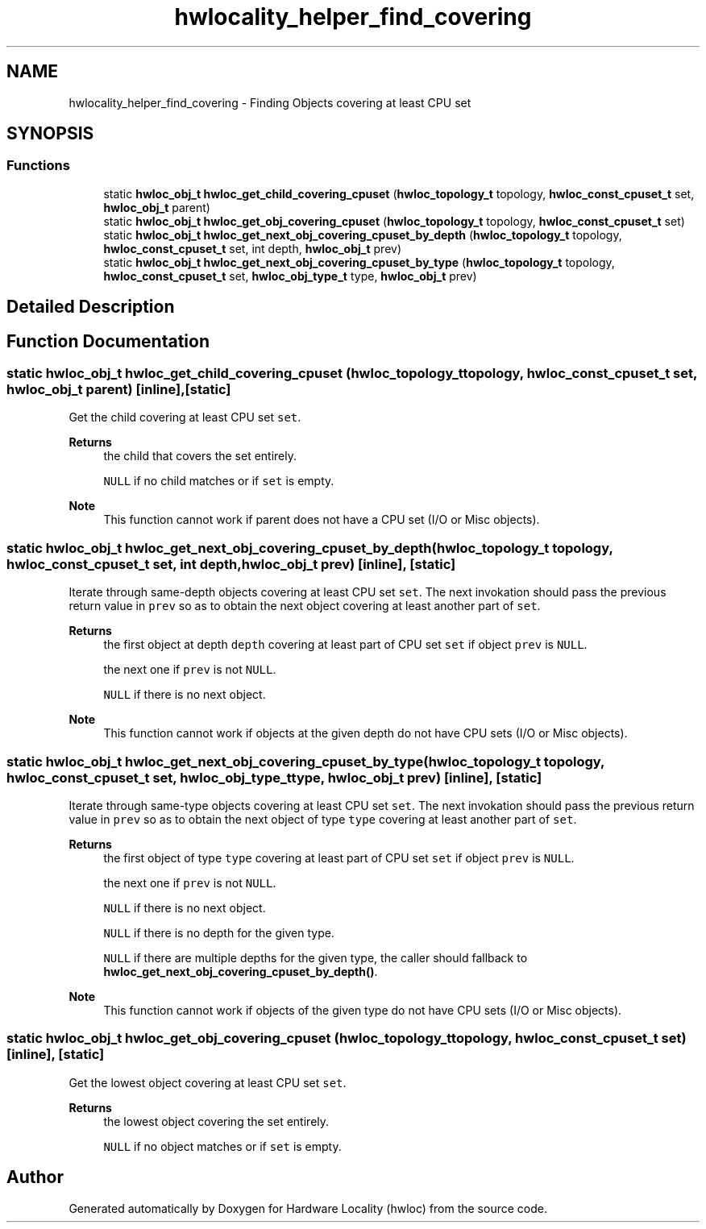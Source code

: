 .TH "hwlocality_helper_find_covering" 3 "Version 2.11.1" "Hardware Locality (hwloc)" \" -*- nroff -*-
.ad l
.nh
.SH NAME
hwlocality_helper_find_covering \- Finding Objects covering at least CPU set
.SH SYNOPSIS
.br
.PP
.SS "Functions"

.in +1c
.ti -1c
.RI "static \fBhwloc_obj_t\fP \fBhwloc_get_child_covering_cpuset\fP (\fBhwloc_topology_t\fP topology, \fBhwloc_const_cpuset_t\fP set, \fBhwloc_obj_t\fP parent)"
.br
.ti -1c
.RI "static \fBhwloc_obj_t\fP \fBhwloc_get_obj_covering_cpuset\fP (\fBhwloc_topology_t\fP topology, \fBhwloc_const_cpuset_t\fP set)"
.br
.ti -1c
.RI "static \fBhwloc_obj_t\fP \fBhwloc_get_next_obj_covering_cpuset_by_depth\fP (\fBhwloc_topology_t\fP topology, \fBhwloc_const_cpuset_t\fP set, int depth, \fBhwloc_obj_t\fP prev)"
.br
.ti -1c
.RI "static \fBhwloc_obj_t\fP \fBhwloc_get_next_obj_covering_cpuset_by_type\fP (\fBhwloc_topology_t\fP topology, \fBhwloc_const_cpuset_t\fP set, \fBhwloc_obj_type_t\fP type, \fBhwloc_obj_t\fP prev)"
.br
.in -1c
.SH "Detailed Description"
.PP

.SH "Function Documentation"
.PP
.SS "static \fBhwloc_obj_t\fP hwloc_get_child_covering_cpuset (\fBhwloc_topology_t\fP topology, \fBhwloc_const_cpuset_t\fP set, \fBhwloc_obj_t\fP parent)\fC [inline]\fP, \fC [static]\fP"

.PP
Get the child covering at least CPU set \fCset\fP\&.
.PP
\fBReturns\fP
.RS 4
the child that covers the set entirely\&.
.PP
\fCNULL\fP if no child matches or if \fCset\fP is empty\&.
.RE
.PP
\fBNote\fP
.RS 4
This function cannot work if parent does not have a CPU set (I/O or Misc objects)\&.
.RE
.PP

.SS "static \fBhwloc_obj_t\fP hwloc_get_next_obj_covering_cpuset_by_depth (\fBhwloc_topology_t\fP topology, \fBhwloc_const_cpuset_t\fP set, int depth, \fBhwloc_obj_t\fP prev)\fC [inline]\fP, \fC [static]\fP"

.PP
Iterate through same-depth objects covering at least CPU set \fCset\fP\&. The next invokation should pass the previous return value in \fCprev\fP so as to obtain the next object covering at least another part of \fCset\fP\&.
.PP
\fBReturns\fP
.RS 4
the first object at depth \fCdepth\fP covering at least part of CPU set \fCset\fP if object \fCprev\fP is \fCNULL\fP\&.
.PP
the next one if \fCprev\fP is not \fCNULL\fP\&.
.PP
\fCNULL\fP if there is no next object\&.
.RE
.PP
\fBNote\fP
.RS 4
This function cannot work if objects at the given depth do not have CPU sets (I/O or Misc objects)\&.
.RE
.PP

.SS "static \fBhwloc_obj_t\fP hwloc_get_next_obj_covering_cpuset_by_type (\fBhwloc_topology_t\fP topology, \fBhwloc_const_cpuset_t\fP set, \fBhwloc_obj_type_t\fP type, \fBhwloc_obj_t\fP prev)\fC [inline]\fP, \fC [static]\fP"

.PP
Iterate through same-type objects covering at least CPU set \fCset\fP\&. The next invokation should pass the previous return value in \fCprev\fP so as to obtain the next object of type \fCtype\fP covering at least another part of \fCset\fP\&.
.PP
\fBReturns\fP
.RS 4
the first object of type \fCtype\fP covering at least part of CPU set \fCset\fP if object \fCprev\fP is \fCNULL\fP\&.
.PP
the next one if \fCprev\fP is not \fCNULL\fP\&.
.PP
\fCNULL\fP if there is no next object\&.
.PP
\fCNULL\fP if there is no depth for the given type\&.
.PP
\fCNULL\fP if there are multiple depths for the given type, the caller should fallback to \fBhwloc_get_next_obj_covering_cpuset_by_depth()\fP\&.
.RE
.PP
\fBNote\fP
.RS 4
This function cannot work if objects of the given type do not have CPU sets (I/O or Misc objects)\&.
.RE
.PP

.SS "static \fBhwloc_obj_t\fP hwloc_get_obj_covering_cpuset (\fBhwloc_topology_t\fP topology, \fBhwloc_const_cpuset_t\fP set)\fC [inline]\fP, \fC [static]\fP"

.PP
Get the lowest object covering at least CPU set \fCset\fP\&.
.PP
\fBReturns\fP
.RS 4
the lowest object covering the set entirely\&.
.PP
\fCNULL\fP if no object matches or if \fCset\fP is empty\&.
.RE
.PP

.SH "Author"
.PP
Generated automatically by Doxygen for Hardware Locality (hwloc) from the source code\&.
